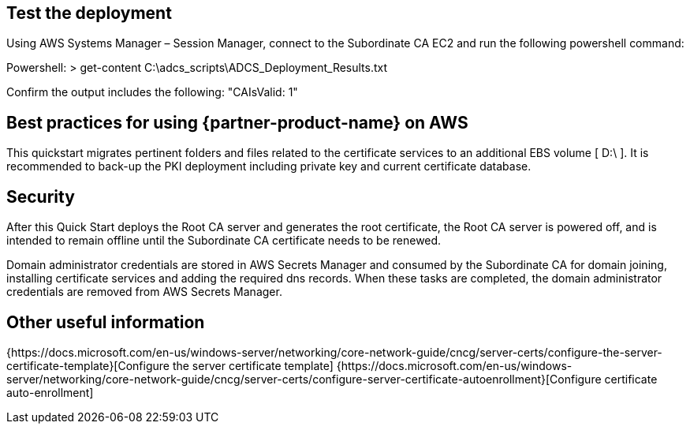 // Add steps as necessary for accessing the software, post-configuration, and testing. Don’t include full usage instructions for your software, but add links to your product documentation for that information.
//Should any sections not be applicable, remove them

== Test the deployment

Using AWS Systems Manager – Session Manager, connect to the Subordinate CA EC2 and run the following powershell command:

Powershell: > get-content C:\adcs_scripts\ADCS_Deployment_Results.txt

Confirm the output includes the following: "CAIsValid: 1"

== Best practices for using {partner-product-name} on AWS

This quickstart migrates pertinent folders and files related to the certificate services to an additional EBS volume [ D:\ ]. It is recommended to back-up the PKI deployment including private key and current certificate database.

== Security

After this Quick Start deploys the Root CA server and generates the root certificate, the Root CA server is powered off, and is intended to remain offline until the Subordinate CA certificate needs to be renewed.

Domain administrator credentials are stored in AWS Secrets Manager and consumed by the Subordinate CA for domain joining, installing certificate services and adding the required dns records. When these tasks are completed, the domain administrator credentials are removed from AWS Secrets Manager.

== Other useful information

{https://docs.microsoft.com/en-us/windows-server/networking/core-network-guide/cncg/server-certs/configure-the-server-certificate-template}[Configure the server certificate template]
{https://docs.microsoft.com/en-us/windows-server/networking/core-network-guide/cncg/server-certs/configure-server-certificate-autoenrollment}[Configure certificate auto-enrollment]